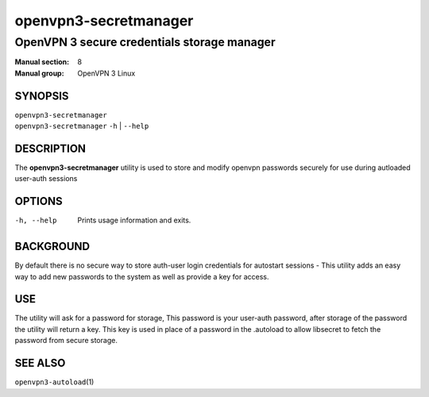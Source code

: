 =================
openvpn3-secretmanager
=================

------------------------------------------------------
OpenVPN 3 secure credentials storage manager
------------------------------------------------------

:Manual section: 8
:Manual group: OpenVPN 3 Linux

SYNOPSIS
========
| ``openvpn3-secretmanager`` 
| ``openvpn3-secretmanager`` ``-h`` | ``--help``


DESCRIPTION
===========
The **openvpn3-secretmanager** utility is used to store and modify openvpn
passwords securely for use during autloaded user-auth sessions


OPTIONS
=======

-h, --help           Prints usage information and exits.



BACKGROUND
==========
By default there is no secure way to store auth-user login credentials
for autostart sessions - This utility adds an easy way to add new 
passwords to the system as well as provide a key for access.


USE
==========
The utility will ask for a password for storage, This password is your
user-auth password, after storage of the password the utility will return
a key. This key is used in place of a password in the .autoload to allow
libsecret to fetch the password from secure storage.



SEE ALSO
========

``openvpn3-autoload``\(1)


